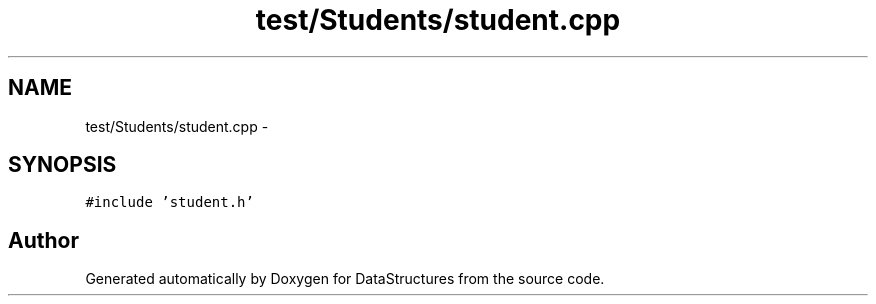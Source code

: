 .TH "test/Students/student.cpp" 3 "Fri May 1 2015" "DataStructures" \" -*- nroff -*-
.ad l
.nh
.SH NAME
test/Students/student.cpp \- 
.SH SYNOPSIS
.br
.PP
\fC#include 'student\&.h'\fP
.br

.SH "Author"
.PP 
Generated automatically by Doxygen for DataStructures from the source code\&.
